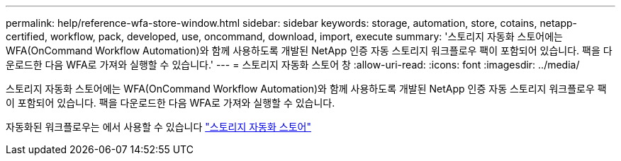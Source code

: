---
permalink: help/reference-wfa-store-window.html 
sidebar: sidebar 
keywords: storage, automation, store, cotains, netapp-certified, workflow, pack, developed, use, oncommand, download, import, execute 
summary: '스토리지 자동화 스토어에는 WFA(OnCommand Workflow Automation)와 함께 사용하도록 개발된 NetApp 인증 자동 스토리지 워크플로우 팩이 포함되어 있습니다. 팩을 다운로드한 다음 WFA로 가져와 실행할 수 있습니다.' 
---
= 스토리지 자동화 스토어 창
:allow-uri-read: 
:icons: font
:imagesdir: ../media/


[role="lead"]
스토리지 자동화 스토어에는 WFA(OnCommand Workflow Automation)와 함께 사용하도록 개발된 NetApp 인증 자동 스토리지 워크플로우 팩이 포함되어 있습니다. 팩을 다운로드한 다음 WFA로 가져와 실행할 수 있습니다.

자동화된 워크플로우는 에서 사용할 수 있습니다 https://automationstore.netapp.com["스토리지 자동화 스토어"^]
